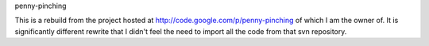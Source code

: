penny-pinching 

This is a rebuild from the project hosted at http://code.google.com/p/penny-pinching of which I am the owner of. It is significantly different rewrite that I didn't feel the need to import all the code from that svn repository.  
